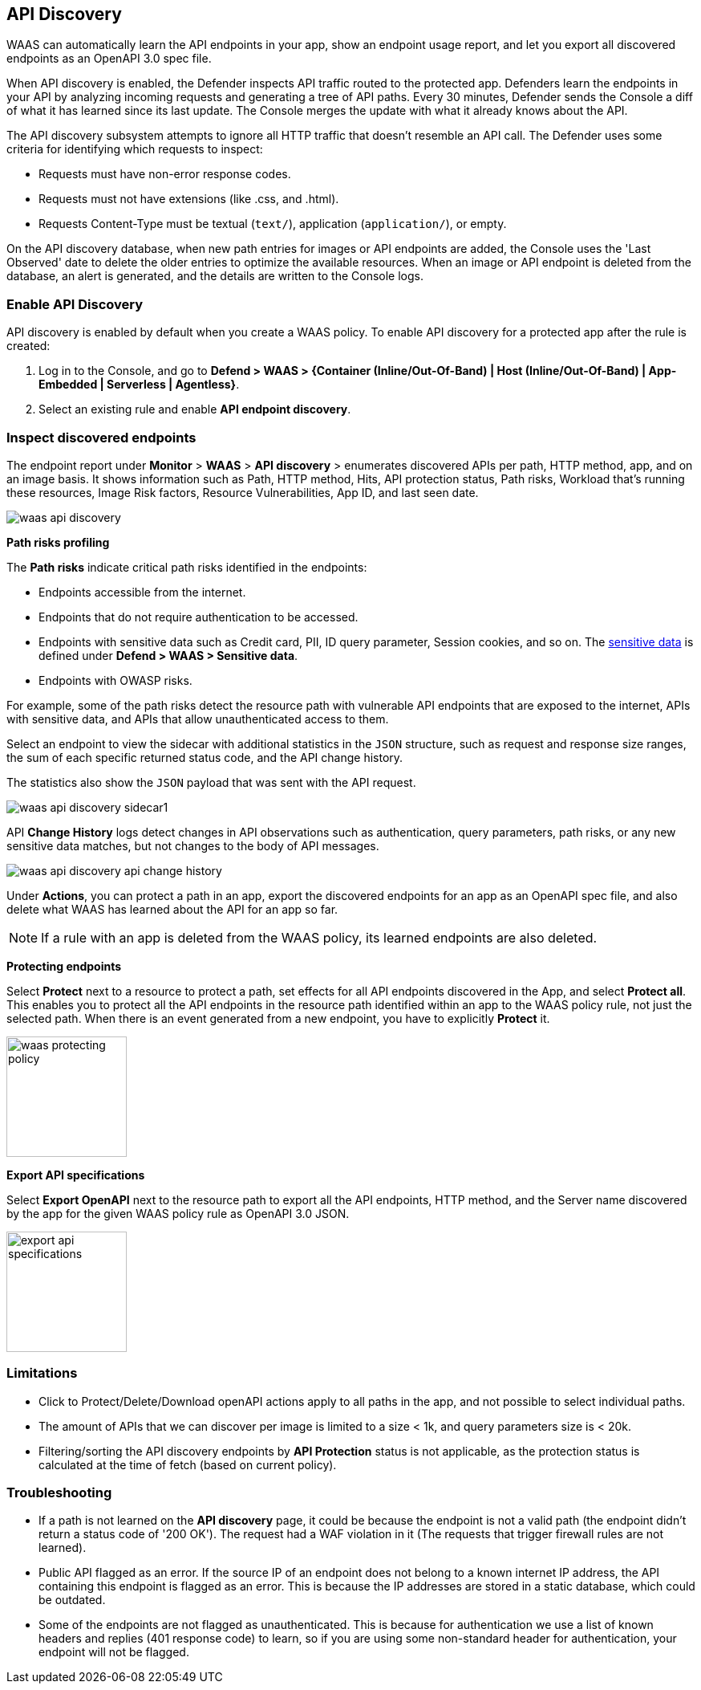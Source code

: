 == API Discovery

WAAS can automatically learn the API endpoints in your app, show an endpoint usage report, and let you export all discovered endpoints as an OpenAPI 3.0 spec file.

When API discovery is enabled, the Defender inspects API traffic routed to the protected app.
Defenders learn the endpoints in your API by analyzing incoming requests and generating a tree of API paths.
Every 30 minutes, Defender sends the Console a diff of what it has learned since its last update.
The Console merges the update with what it already knows about the API.

The API discovery subsystem attempts to ignore all HTTP traffic that doesn't resemble an API call.
The Defender uses some criteria for identifying which requests to inspect:

* Requests must have non-error response codes.
* Requests must not have extensions (like .css, and .html).
* Requests Content-Type must be textual (`text/`), application (`application/`), or empty.

On the API discovery database, when new path entries for images or API endpoints are added, the Console uses the 'Last Observed' date to delete the older entries to optimize the available resources.
When an image or API endpoint is deleted from the database, an alert is generated, and the details are written to the Console logs.

[.task]
=== Enable API Discovery

API discovery is enabled by default when you create a WAAS policy.
To enable API discovery for a protected app after the rule is created:

[.procedure]
. Log in to the Console, and go to *Defend > WAAS > {Container (Inline/Out-Of-Band) | Host (Inline/Out-Of-Band) | App-Embedded | Serverless | Agentless}*.

. Select an existing rule and enable *API endpoint discovery*.

=== Inspect discovered endpoints

The endpoint report under *Monitor* > *WAAS* > *API discovery* > enumerates discovered APIs per path, HTTP method, app, and on an image basis. It shows information such as Path, HTTP method, Hits, API protection status, Path risks, Workload that's running these resources, Image Risk factors, Resource Vulnerabilities, App ID, and last seen date.

image::waas-api-discovery.png[scale=20]

*Path risks profiling*

The *Path risks* indicate critical path risks identified in the endpoints:

* Endpoints accessible from the internet.
* Endpoints that do not require authentication to be accessed.
* Endpoints with sensitive data such as Credit card, PII, ID query parameter, Session cookies, and so on. The xref:log_scrubbing.adoc[sensitive data] is defined under *Defend > WAAS > Sensitive data*.
* Endpoints with OWASP risks.

For example, some of the path risks detect the resource path with vulnerable API endpoints that are exposed to the internet, APIs with sensitive data, and APIs that allow unauthenticated access to them.

Select an endpoint to view the sidecar with additional statistics in the `JSON` structure, such as request and response size ranges, the sum of each specific returned status code, and the API change history.

The statistics also show the `JSON` payload that was sent with the API request.

image::waas-api-discovery-sidecar1.png[scale=15]

//image::waas-api-discovery-sidecar2.png[scale=10] The JSON payload already shown in the above screenshot
//New suggestion comment from Elad on PR#877
API *Change History* logs detect changes in API observations such as authentication, query parameters, path risks, or any new sensitive data matches, but not changes to the body of API messages.

image::waas-api-discovery-api-change-history.png[scale=15]

Under *Actions*, you can protect a path in an app, export the discovered endpoints for an app as an OpenAPI spec file, and also delete what WAAS has learned about the API for an app so far.

NOTE: If a rule with an app is deleted from the WAAS policy, its learned endpoints are also deleted.

*Protecting endpoints*

Select *Protect* next to a resource to protect a path, set effects for all API endpoints discovered in the App, and select *Protect all*.
This enables you to protect all the API endpoints in the resource path identified within an app to the WAAS policy rule, not just the selected path.
When there is an event generated from a new endpoint, you have to explicitly *Protect* it.

image::waas-protecting-policy.png[width=150]

*Export API specifications*

Select *Export OpenAPI* next to the resource path to export all the API endpoints, HTTP method, and the Server name discovered by the app for the given WAAS policy rule as OpenAPI 3.0 JSON.

image::export-api-specifications.png[width=150]

=== Limitations

* Click to Protect/Delete/Download openAPI actions apply to all paths in the app, and not possible to select individual paths.
* The amount of APIs that we can discover per image is limited to a size < 1k, and query parameters size is < 20k.
* Filtering/sorting the API discovery endpoints by *API Protection* status is not applicable, as the protection status is calculated at the time of fetch (based on current policy).

=== Troubleshooting

* If a path is not learned on the *API discovery* page, it could be because the endpoint is not a valid path (the endpoint didn't return a status code of '200 OK'). The request had a WAF violation in it (The requests that trigger firewall rules are not learned).

* Public API flagged as an error. If the source IP of an endpoint does not belong to a known internet IP address, the API containing this endpoint is flagged as an error. This is because the IP addresses are stored in a static database, which could be outdated.

* Some of the endpoints are not flagged as unauthenticated. This is because for authentication we use a list of known headers and replies (401 response code) to learn, so if you are using some non-standard header for authentication, your endpoint will not be flagged.